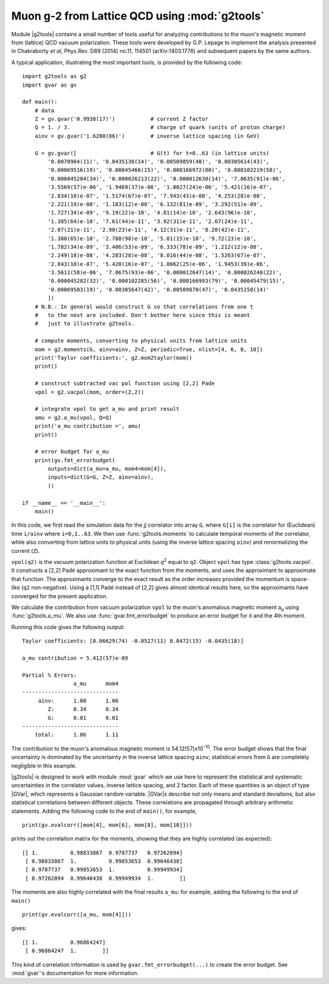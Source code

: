 Muon g-2 from Lattice QCD using :mod:`g2tools`
===============================================

.. |g2tools| replace:: :mod:`g2tools`

.. |GVar| replace:: :class:`gvar.GVar`

Module |g2tools| contains a small number of tools useful for analyzing
contributions to the muon's magnetic moment from (lattice) QCD vacuum
polarization. These tools were developed by G.P. Lepage to implement the
analysis presented in Chakraborty *et al*, Phys.Rev. D89 (2014) no.11, 114501
(arXiv:1403.1778) and subsequent papers by the same authors.

A typical application, illustrating the most important tools, is
provided by the following code::

    import g2tools as g2
    import gvar as gv

    def main():
        # data
        Z = gv.gvar('0.9938(17)')           # current Z factor
        Q = 1. / 3.                         # charge of quark (units of proton charge)
        ainv = gv.gvar('1.6280(86)')        # inverse lattice spacing (in GeV)

        G = gv.gvar([                       # G(t) for t=0..63 (in lattice units)
            '0.0870904(11)', '0.0435138(14)', '0.00509859(48)', '0.00305614(43)',
            '0.00069516(19)', '0.00045466(15)', '0.000166972(80)', '0.000102219(58)',
            '0.000045284(34)', '0.000026213(22)', '0.000012630(14)', '7.0635(91)e-06',
            '3.5569(57)e-06', '1.9469(37)e-06', '1.0027(24)e-06', '5.421(16)e-07',
            '2.834(10)e-07', '1.5174(67)e-07', '7.943(43)e-08', '4.253(28)e-08',
            '2.221(19)e-08', '1.183(12)e-08', '6.132(81)e-09', '3.292(51)e-09',
            '1.727(34)e-09', '9.19(22)e-10', '4.81(14)e-10', '2.643(96)e-10',
            '1.385(64)e-10', '7.61(44)e-11', '3.92(31)e-11', '2.67(24)e-11',
            '2.07(21)e-11', '2.90(23)e-11', '4.12(31)e-11', '8.20(42)e-11',
            '1.380(65)e-10', '2.788(98)e-10', '5.01(15)e-10', '9.72(23)e-10',
            '1.782(34)e-09', '3.406(53)e-09', '6.333(78)e-09', '1.212(12)e-08',
            '2.249(18)e-08', '4.283(28)e-08', '8.016(44)e-08', '1.5263(67)e-07',
            '2.843(10)e-07', '5.420(16)e-07', '1.0062(25)e-06', '1.9453(39)e-06',
            '3.5611(58)e-06', '7.0675(93)e-06', '0.000012647(14)', '0.000026240(22)',
            '0.000045282(32)', '0.000102285(56)', '0.000166993(79)', '0.00045479(15)',
            '0.00069503(19)', '0.00305647(42)', '0.00509870(47)', '0.0435158(14)'
            ])
        # N.B.: In general would construct G so that correlations from one t
        #   to the next are included. Don't bother here since this is meant
        #   just to illustrate g2tools.

        # compute moments, converting to physical units from lattice units
        mom = g2.moments(G, ainv=ainv, Z=Z, periodic=True, nlist=[4, 6, 8, 10])
        print('Taylor coefficients:', g2.mom2taylor(mom))
        print()

        # construct subtracted vac pol function using [2,2] Pade
        vpol = g2.vacpol(mom, order=(2,2))

        # integrate vpol to get a_mu and print result
        amu = g2.a_mu(vpol, Q=Q)
        print('a_mu contribution =', amu)
        print()

        # error budget for a_mu
        print(gv.fmt_errorbudget(
            outputs=dict(a_mu=a_mu, mom4=mom[4]),
            inputs=dict(G=G, Z=Z, ainv=ainv),
            ))

    if __name__ == '__main__':
        main()

In this code, we first read the simulation data for the *jj* correlator into
array ``G``, where ``G[i]`` is the correlator for (Euclidean) time  ``i/ainv``
where ``i=0,1..63``. We then use :func:`g2tools.moments` to calculate
temporal moments of the correlator, while also converting from lattice units
to physical units (using the inverse lattice spacing ``ainv``)  and
renormalizing the current (``Z``).

``vpol(q2)`` is the vacuum polarization function at Euclidean *q*\ :sup:`2`
equal to ``q2``. Object ``vpol`` has type :class:`g2tools.vacpol`. It
constructs a  [2,2] Padé approximant to the exact function from the moments,
and uses the approximant to  approximate that function.
The approximants converge to the exact result as the order
increases provided the momentum is space-like (``q2`` non-negative).
Using a [1,1] Padé instead of [2,2] gives almost identical results here, so the
approximants have converged for the present application.

We calculate the contribution from vacuum polarization ``vpol``
to the muon's anomalous magnetic moment a\ :sub:`µ` using
:func:`g2tools.a_mu`. We also use :func:`gvar.fmt_errorbudget`
to produce an error budget for it and the 4th moment.

Running this code gives the following output::

    Taylor coefficients: [0.06629(74) -0.0527(11) 0.0472(15) -0.0435(18)]

    a_mu contribution = 5.412(57)e-09

    Partial % Errors:
                    a_mu      mom4
    ------------------------------
         ainv:      1.00      1.06
            Z:      0.34      0.34
            G:      0.01      0.01
    ------------------------------
        total:      1.06      1.11

The contribution to the muon's anomalous magnetic moment is
54.12(57)x10\ :sup:`-10`. The error budget shows that the final
uncertainty is dominated by the uncertainty in the inverse
lattice spacing ``ainv``; statistical errors from ``G`` are
completely negligible in this example.

|g2tools| is designed to work with module :mod:`gvar` which we use here
to represent the statistical and systematic uncertainties in
the correlator values, inverse lattice spacing, and ``Z`` factor. Each of these
quantities is an object of type |GVar|, which represents
a Gaussian random variable. |GVar|\s describe not only
means and standard deviations, but also statistical correlations between
different objects. These correlations are propagated through arbitrary
arithmetic statements. Adding the following code to the end of ``main()``,
for example, ::

    print(gv.evalcorr([mom[4], mom[6], mom[8], mom[10]]))

prints out the correlation matrix for the moments, showing that they
are highly correlated (as expected)::

    [[ 1.          0.98833867  0.9787737   0.97262094]
     [ 0.98833867  1.          0.99853653  0.99646438]
     [ 0.9787737   0.99853653  1.          0.99949934]
     [ 0.97262094  0.99646438  0.99949934  1.        ]]

The moments are also highly correlated with the final results ``a_mu``: for
example, adding the following to the end of ``main()`` ::

    print(gv.evalcorr([a_mu, mom[4]]))

gives::

    [[ 1.          0.96864247]
     [ 0.96864247  1.        ]]

This kind of correlation information is used by ``gvar.fmt_errorbudget(...)``
to create the error budget. See :mod:`gvar`'s documentation
for more information.

